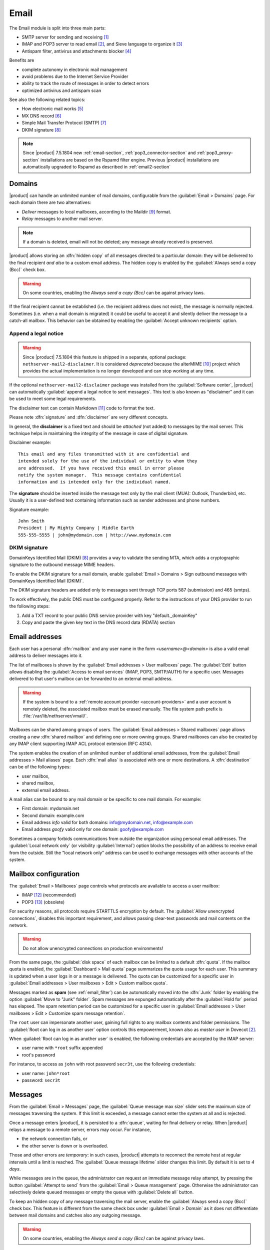 .. _email-section:

=====
Email
=====

The Email module is split into three main parts:

* SMTP server for sending and receiving [#Postfix]_
* IMAP and POP3 server to read email [#Dovecot]_, and Sieve language to organize it [#Sieve]_
* Antispam filter, antivirus and attachments blocker [#RSPAMD]_

Benefits are

* complete autonomy in electronic mail management
* avoid problems due to the Internet Service Provider
* ability to track the route of messages in order to detect errors
* optimized antivirus and antispam scan

See also the following related topics:

* How electronic mail works [#Email]_
* MX DNS record [#MXRecord]_
* Simple Mail Transfer Protocol (SMTP) [#SMTP]_
* DKIM signature [#DKIM]_

.. note::

    Since |product| 7.5.1804 new :ref:`email-section`,
    :ref:`pop3_connector-section` and :ref:`pop3_proxy-section` installations
    are based on the Rspamd filter engine. Previous |product| installations are
    automatically upgraded to Rspamd as described in :ref:`email2-section`

.. index::
   pair: email; relay
   pair: email; delivery
   pair: email; domain

.. _email_domains:

Domains
=======

|product| can handle an unlimited number of mail domains, configurable
from the :guilabel:`Email > Domains` page.  For each domain there are
two alternatives:

* *Deliver* messages to local mailboxes, according to the Maildir
  [#MailDirFormat]_ format.
* *Relay* messages to another mail server.

.. note:: If a domain is deleted, email will not be deleted;
   any message already received is preserved.

.. index::
   pair: email; always send a copy
   pair: email; hidden copy
   pair: email; bcc

|product| allows storing an :dfn:`hidden copy` of all messages
directed to a particular domain: they will be delivered to the final
recipient *and also* to a custom email address. The hidden copy is
enabled by the :guilabel:`Always send a copy (Bcc)` check box.

.. warning:: On some countries, enabling the *Always send a copy
             (Bcc)* can be against privacy laws.

If the final recipient cannot be established (i.e. the recipient address does
not exist), the message is normally rejected. Sometimes (i.e. when a mail domain
is migrated) it could be useful to accept it and silently deliver the message to
a catch-all mailbox. This behavior can be obtained by enabling the
:guilabel:`Accept unknown recipients` option.

.. index::
   pair: email; disclaimer
   pair: email; signature
   pair: email; legal note

Append a legal notice
---------------------

.. warning::

    Since |product| 7.5.1804 this feature is shipped in a separate, optional
    package: ``nethserver-mail2-disclaimer``. It is considered *deprecated*
    because the alterMIME [#alterMIME]_ project which provides the actual
    implementation is no longer developed and can stop working at any time.

If the optional ``nethserver-mail2-disclaimer`` package was installed from the
:guilabel:`Software center`, |product| can automatically :guilabel:`append a
legal notice to sent messages`. This text is also known as "disclaimer" and
it can be used to meet some legal requirements.

The disclaimer text can contain Markdown [#Markdown]_ code to format the text.

Please note :dfn:`signature` and :dfn:`disclaimer` are very different concepts.

In general, the **disclaimer** is a fixed text and should be *attached* (not
added) to messages by the mail server. This technique helps in maintaining the
integrity of the message in case of digital signature.

Disclaimer example: ::

  This email and any files transmitted with it are confidential and
  intended solely for the use of the individual or entity to whom they
  are addressed.  If you have received this email in error please
  notify the system manager.  This message contains confidential
  information and is intended only for the individual named.

The **signature** should be inserted inside the message text only by the
mail client (MUA): Outlook, Thunderbird, etc.  Usually it is a
user-defined text containing information such as sender addresses and
phone numbers.

Signature example: ::

 John Smith
 President | My Mighty Company | Middle Earth
 555-555-5555 | john@mydomain.com | http://www.mydomain.com


DKIM signature
--------------

DomainKeys Identified Mail (DKIM) [#DKIM]_ provides a way to validate the
sending MTA, which adds a cryptographic signature to the outbound message MIME
headers.

To enable the DKIM signature for a mail domain, enable :guilabel:`Email >
Domains > Sign outbound messages with DomainKeys Identified Mail (DKIM)`.

The DKIM signature headers are added only to messages sent through TCP ports 587
(submission) and 465 (smtps).

To work effectively, the public DNS must be configured properly. Refer to the
instructions of your DNS provider to run the following steps:

1. Add a TXT record to your public DNS service provider with key "default._domainKey"

2. Copy and paste the given key text in the DNS record data (RDATA) section

.. index:: email address, pseudonym

.. _email_addresses:

Email addresses
===============

.. index::
    pair: user; mailbox

Each user has a personal :dfn:`mailbox` and any user name in the form
*<username>@<domain>* is also a valid email address to deliver messages into it.

The list of mailboxes is shown by the :guilabel:`Email addresses > User
mailboxes` page. The :guilabel:`Edit` button allows disabling the :guilabel:`Access to
email services` (IMAP, POP3, SMTP/AUTH) for a specific user.  Messages delivered
to that user's mailbox can be forwarded to an external email address.

.. warning::

    If the system is bound to a :ref:`remote account provider
    <account-providers>` and a user account is remotely deleted, the associated
    mailbox must be erased manually. The file system path prefix is
    :file:`/var/lib/nethserver/vmail/`.

.. index::
    pair: shared; mailbox

Mailboxes can be shared among groups of users.  The :guilabel:`Email addresses >
Shared mailboxes` page allows creating a new :dfn:`shared mailbox` and defining
one or more owning groups. Shared mailboxes can also be created by any IMAP
client supporting IMAP ACL protocol extension (RFC 4314).

The system enables the creation of an unlimited number of additional email
addresses, from the :guilabel:`Email addresses > Mail aliases` page. Each
:dfn:`mail alias` is associated with one or more destinations. A
:dfn:`destination` can be of the following types:

* user mailbox,
* shared mailbox,
* external email address.

A mail alias can be bound to any mail domain or be specific to one mail domain.
For example:

* First domain: mydomain.net
* Second domain: example.com
* Email address *info* valid for both domains: info@mydomain.net,
  info@example.com
* Email address *goofy* valid only for one domain: goofy@example.com

.. index::
   pair: email; local network only
   pair: email; internal visibility
   triple: email; private; internal

Sometimes a company forbids communications from outside the organization
using personal email addresses. The :guilabel:`Local network only` (or visibility :guilabel:`Internal`)
option blocks the possibility of an address to receive email from the
outside.  Still the "local network only" address can be used to
exchange messages with other accounts of the system.

.. _email_mailboxes:

Mailbox configuration
=====================

The :guilabel:`Email > Mailboxes` page controls what protocols are
available to access a user mailbox:

* IMAP [#IMAP]_ (recommended)
* POP3 [#POP3]_ (obsolete)

For security reasons, all protocols require STARTTLS encryption by
default.  The :guilabel:`Allow unencrypted connections`, disables this
important requirement, and allows passing clear-text passwords and
mail contents on the network.

.. warning:: Do not allow unencrypted connections on production
             environments!

.. index::
   triple: email; custom; quota

From the same page, the :guilabel:`disk space` of each mailbox can be
limited to a default :dfn:`quota`.  If the mailbox quota is enabled, the
:guilabel:`Dashboard > Mail quota` page summarizes the quota usage for
each user.  This summary is updated when a user logs in or a message is
delivered. The quota can be customized for a specific user in :guilabel:`Email
addresses > User mailboxes > Edit > Custom mailbox quota`.

.. index::
   pair: email; spam retention
   triple: email; custom; spam retention

Messages marked as **spam** (see :ref:`email_filter`) can be automatically
moved into the :dfn:`Junk` folder by enabling the option
:guilabel:`Move to "Junk" folder`. Spam messages are expunged
automatically after the :guilabel:`Hold for` period has elapsed.  The
spam retention period can be customized for a specific user in
:guilabel:`Email addresses > User mailboxes > Edit > Customize spam message
retention`.

.. index::
   pair: email; master user

The ``root`` user can impersonate another user, gaining full rights
to any mailbox contents and folder permissions.  The
:guilabel:`Root can log in as another user` option controls this
empowerment, known also as *master user* in Dovecot [#Dovecot]_.

When :guilabel:`Root can log in as another user` is enabled, the following
credentials are accepted by the IMAP server:

* user name with ``*root`` suffix appended
* root's password

For instance, to access as ``john`` with root password ``secr3t``,
use the following credentials:

* user name: ``john*root``
* password: ``secr3t``

.. _email_messages:

Messages
========

.. index::
   pair: email; size
   pair: email; retries
   pair: email; message queue

From the :guilabel:`Email > Messages` page, the :guilabel:`Queue
message max size` slider sets the maximum size of messages traversing
the system. If this limit is exceeded, a message cannot enter the
system at all and is rejected.

Once a message enters |product|, it is persisted to a :dfn:`queue`,
waiting for final delivery or relay. When |product| relays a message
to a remote server, errors may occur. For instance,

* the network connection fails, or
* the other server is down or is overloaded.

Those and other errors are *temporary*: in such cases, |product|
attempts to reconnect the remote host at regular intervals until a
limit is reached. The :guilabel:`Queue message lifetime` slider
changes this limit.  By default it is set to *4 days*.

While messages are in the queue, the administrator can request an
immediate message relay attempt, by pressing the button
:guilabel:`Attempt to send` from the :guilabel:`Email > Queue
management` page.  Otherwise the administrator can selectively delete
queued messages or empty the queue with :guilabel:`Delete all` button.

.. index::
   pair: email; always send a copy
   pair: email; hidden copy
   pair: email; bcc

To keep an hidden copy of any message traversing the mail server,
enable the :guilabel:`Always send a copy (Bcc)` check box. This feature
is different from the same check box under :guilabel:`Email > Domain` as
it does not differentiate between mail domains and catches also any
outgoing message.

.. warning:: On some countries, enabling the *Always send a copy
             (Bcc)* can be against privacy laws.

.. _smarthost-configuration:

.. index:: 
   pair: email; smarthost

Smarthost
=========

The :guilabel:`Email > Smarthost` page, configures all outgoing
messages to be directed through a special SMTP server, technically
named :dfn:`smarthost`.  A smarthost accepts to relay messages under
some restrictions. It could check:

* the client IP address,
* the client SMTP AUTH credentials.

.. note:: Sending through a *smarthost* is generally not recommended.
          It might be used only if the server is temporarily
          blacklisted [#DNSBL]_, or normal SMTP access is restricted
          by the ISP.


.. index::
   pair: email; filter

.. _email_filter:

Filter
======

All transiting email messages are subjected to a list of checks that
can be selectively enabled in :guilabel:`Email > Filter` page:

* Block of attachments
* Antivirus
* Antispam

.. index::
   pair: email; attachment

Block of attachments
--------------------

The system can inspect mail attachments, denying access to messages
carrying forbidden file formats. The server can check the following
attachment classes:

* :index:`executables` (eg. exe, msi)
* :index:`archives`  (eg. zip, tar.gz, docx)
* custom file format list

The system recognizes file types by looking at their contents,
regardless of the file attachment name.  Therefore it is possible that
MS Word file (docx) and OpenOffice (odt) are blocked because they
actually are also zip archives.

.. index::
   pair: email; antivirus
   see: anti-virus; antivirus

.. _anti-virus:

Antivirus
---------

The antivirus component finds email messages containing
viruses. Infected messages are discarded. The virus signature database
is updated periodically.

.. index::
   single: spam
   pair: email; antispam
   pair: spam; score
   see: anti-spam; antispam

.. _anti-spam:

Antispam
--------

The antispam component [#RSPAMD]_ analyzes emails by detecting
and classifying :dfn:`spam` [#SPAM]_ messages using heuristic
criteria, predetermined rules and statistical evaluations on the
content of messages.

The filter can also check if sender server is listed in one or more blacklists
(:index:`DNSBL` [#DNSBL]_). A score is associated to each rule.

Total spam score collected at the end of the analysis allows the server to
decide what to do with a message, according to three **thresholds** that can be
adjusted under :guilabel:`Email > Filter > Anti spam`.

1. If the spam score is above :guilabel:`Greylist threshold` the message is
   **temporarily rejected**. The :dfn:`greylisting` [#GREY]_ technique assumes
   that a spammer is in hurry and is likely to give up, whilst a
   SMTP-compliant MTA will attempt to deliver the deferred message again.

2. If the spam score is above :guilabel:`Spam threshold` the message is **marked
   as spam** by adding the special header ``X-Spam: Yes`` for specific
   treatments, then it is delivered like other messages. As an alternative, the
   :guilabel:`Add a prefix to spam messages subject` option makes the spam flag
   visible on the subject of the message, by prefixing the given string to the
   ``Subject`` header.

3. If the spam score is above :guilabel:`Deny message spam threshold` the
   message is **rejected**.

.. index::
   pair: email; spam training

Statistical filters, called Bayesian [#BAYES]_, are special rules that
evolve and quickly adapt analyzing messages marked as **spam** or
**ham**.

The statistical filters can then be trained with any IMAP client by
simply moving a message in and out of the :dfn:`Junk folder`. As a
prerequisite, the Junk folder must be enabled from
:guilabel:`Email > Mailboxes` page by checking :guilabel:`Move to
"Junk" folder"` option.

* By *putting a message into the Junk folder*, the filters learn
  it is spam and will assign an higher score to similar messages.

* On the contrary, by *getting a message out of Junk*, the filters
  learn it is ham: next time a lower score will be assigned.

By default, all users can train the filters using this technique. If
a group called ``spamtrainers`` exists, only users in this group
will be allowed to train the filters.

The bayesian filter training applies to all users on the system, not only the user that marked an email as spam or ham.

It is important to understand how the Bayesian tests really work:

* It does not outright flag messages as spam if they contain a specific subject, or sender address. It is only collecting specific characteristics of the message.

* A message can only be flagged one time. If the same message is flagged multiple times, it will not affect anything as the dynamic tests have already been trained by that message.

* The Bayesian tests **are not active until it has received enough information. This includes a minimum of 200 spams AND 200 hams (false positives).** 

.. note:: It is a good habit to frequently check the Junk folder
          in order not to lose email wrongly recognized as spam.

.. index::
   pair: email; whitelist
   pair: email; blacklist

If the system fails to recognize spam properly even after training,
the *whitelists* and *blacklists* can help. Those are lists of email
addresses or domains respectively always allowed and always blocked to
send or receive messages.

The section :guilabel:`Rules by mail address` allows creating
three types of rules:

* :guilabel:`Block From`: any message from specified sender is blocked

* :guilabel:`Allow From`: any message from specified sender is
  accepted

* :guilabel:`Allow To`: any message to the specified recipient is
  accepted

It's possible to create an 'Allow' or 'Block' rule even for a complete email domain, not just for a single email address : you just need to specify the desired domain (e.g. : nethserver.org).

.. note:: Anti-virus checks are enforced despite *whitelist* settings.

.. _rspamd-web-interface-section:

Rspamd web interface
--------------------

The antispam component is implemented by Rspamd [#RSPAMD]_ which provides its
administrative web interface at ::

  https://<HOST_IP>:980/rspamd

For more information on Rspamd, please read the :ref:`rspamd-section` page.

.. only:: nscom

    .. _quarantine:

    Quarantine (beta)
    -----------------

    |product| scans all incomaing email messages before they are delivered to the user mailbox.
    The messages that are identified as spam will be sent to a specific user mailbox.
    The purpose of this feature is to verify the email before deleting it.
    If enabled, a mail notification is also sent to the postmaster (root alias) for each
    quarantined email.

    .. note::

      The quarantined messages can be accessed using a web mail or an IMAP account

    .. warning::

      The mailbox used for quarantine, must be able to accept spam.
      It should be a local shared mailbox or a user mailbox.
      If an external account is used, make sure the account exists on the remote server.
      Please make sure the quarantine mailbox has been created only for this specific purpose,
      otherwise the mailbox will be overloaded with unwanted spam.

    Quarantine is provided by an optional module named
    ``nethserver-mail-quarantine``. Once it has been installed from the
    :guilabel:`Software center` you must manually set its database properties.

    The properties are under the ``rspamd`` key (configuration database): ::

        rspamd=service
        ...
        QuarantineAccount=spam@domain.org
        QuarantineStatus=enabled
        SpamNotificationStatus=disabled


    * ``QuarantineAccount``: The user or the shared mailbox where to send all spam messages (spam
      check is automatically disabled on this account). You must create it
      manually. You could send it to an external mailbox  but then make sure to
      disable the spam check on the remote server

    * ``QuarantineStatus``: Enable the quarantine, spam are no more rejected:
      enabled/disabled. Disabled by default

    * ``SpamNotificationStatus``: Enable the email notification when email are
      quarantined: enabled/disabled. Disabled by default

    For example, the following commands enable the quarantine and the mail
    notification to root: ::

      config setprop rspamd QuarantineAccount spam@domain.org QuarantineStatus enabled SpamNotificationStatus enabled
      signal-event nethserver-mail-quarantine-save


.. _email_clients:

Client configuration
====================

The server supports standard-compliant email clients using the
following IANA ports:

* imap/143
* pop3/110
* smtp/587
* sieve/4190

Authentication requires the STARTTLS command and supports the
following variants:

* LOGIN
* PLAIN
* GSSAPI (only if |product| is bound to Samba/Microsoft Active Directory)

Also the following SSL-enabled ports are available for legacy software
that still does not support STARTTLS:

* imaps/993
* pop3s/995
* smtps/465

.. warning::

    The standard SMTP port 25 is reserved for mail transfers between MTA
    servers. Mail user agents (MUA) must use the submission port.


.. _email_policies:

Special SMTP access policies
============================

The default |product| configuration requires that all clients use the
submission port (587) with encryption and authentication enabled to
send mail through the SMTP server.

To ease the configuration of legacy environments, the :guilabel:`Email
> SMTP access` page allows making some exceptions on the default SMTP
access policy.

.. warning:: Do not change the default policy on new environments!

For instance, there are some devices (printers, scanners, ...) that do
not support SMTP authentication, encryption or port settings. Those
can be enabled to send email messages by listing their IP address in
:guilabel:`Allow relay from IP addresses` text area.

.. warning::

  The listed IP addresses are excluded from all mail filtering checks: use
  this feature only as a last resort

Moreover, under :guilabel:`Advanced options` there are further options:

* The :guilabel:`Allow relay from trusted networks` option allows any
  client in the trusted networks to send email messages without any
  restriction.

* The :guilabel:`Enable authentication on port 25` option allows
  authenticated SMTP clients to send email messages also on port 25.

Sender/login match
------------------

By default an authenticated SMTP client has no particular restrictions on
setting the SMTP sender address.

To avoid the unauthorized use of email addresses and the sender address
spoofing, enable the :guilabel:`Enforce sender/login match` option, available
with the new Server Manager UI, under :guilabel:`Email > Relay > Configuration >
Details`.

If enabled, only addresses associated to the current SMTP login are allowed.



Multiple relay hosts
--------------------

The new Server Manager UI allows to describe the route of an email message, by
sending it through an external relay host with specific port, authentication,
and TLS settings.

Create a relay host description under :guilabel:`Email > Relay > Create relay
host`.

The relay host is identified by the SMTP sender address. It is possible to match
the full sender address or only the domain part of it.

.. index::
   pair: email; HELO
   alias: HELO; EHLO

.. _email_helo:

Custom HELO
===========

The first step of an SMTP session is the exchange of :dfn:`HELO`
command (or :dfn:`EHLO`).  This command takes a valid server name as
required parameter (RFC 1123).

|product| and other mail servers try to reduce spam by not accepting
HELO domains that are not registered on a public DNS.

When talking to another mail server, |product| uses its full host name
(FQDN) as the value for the HELO command.  If the FQDN is not
registered in public DNS, the HELO can be fixed by setting a special
*prop*.  For instance, assuming ``myhelo.example.com`` is the publicly
registered DNS record, type the following commands: ::

  config setprop postfix HeloHost myhelo.example.com
  signal-event nethserver-mail-common-save

This configuration is also valuable if the mail server is using a free
dynamic DNS service.

.. _email_outlook_deleted:

Outlook deleted mail
====================

Unlike almost any IMAP client, Outlook does not move deleted messages to the trash folder, but simply marks them as "deleted".

It's possibile to automatically move messages inside the trash folder using the following commands: ::

 config setprop dovecot DeletedToTrash enabled
 signal-event nethserver-mail-server-save

You should also change Outlook configuration to hide deleted messages from inbox folder.
This configuration is available in the options menu.

.. _email_log:

Log
===

Every mail server operation is saved in the following log files:

* :file:`/var/log/maillog` registers all mail transactions
* :file:`/var/log/imap` contains users login and logout operations

A transaction recorded in the :file:`maillog` file usually involves
different components of the mail server.  Each line contains
respectively

* the timestamp,
* the host name,
* the component name, and the process-id of the component instance
* a text message detailing the operation

|product| configuration uses Rspamd as milter. It runs an Rspamd proxy worker in
"self-scan" mode [#SELFSCAN]_.

The key to track the whole SMTP transaction, including Rspamd decisions is the
message ID header, or the Postfix Queue ID (QID). Both are available from the
message source. The ``Message-ID`` header is generated by the sender, whilst the
QID is assigned by the receiving MTA. For instance ::

  Received: from my.example.com (my.example.com [10.154.200.17])
        by mail.mynethserver.org (Postfix) with ESMTP id A785B308622AB
        for <jsmith@example.com>; Tue, 15 May 2018 02:05:02 +0200 (CEST)
  ...
  Message-ID: <5afa242e.hP5p/mry+fTNNjms%no-reply@example.com>
  User-Agent: Heirloom mailx 12.5 7/5/10

Here ``A785B308622AB`` is the QID, whilst
``5afa242e.hP5p/mry+fTNNjms%no-reply@example.com`` is the Message ID.

Both strings can be used with the ``grep`` command to find relevant log lines in
``/var/log/maillog*`` (note the ending "*" to search also in archived log
files). For instance ::

    grep -F 'A785B308622AB' /var/log/maillog*

Yields ::

  /var/log/maillog:May 15 02:05:02 mail postfix/smtpd[25846]: A785B308622AB: client=my.example.com[10.154.200.17]
  /var/log/maillog:May 15 02:05:02 mail postfix/cleanup[25849]: A785B308622AB: message-id=<5afa242e.hP5p/mry+fTNNjms%no-reply@example.com>
  /var/log/maillog:May 15 02:05:02 mail rspamd[27538]: <8ae27d>; proxy; rspamd_message_parse: loaded message; id: <5afa242e.hP5p/mry+fTNNjms%no-reply@example.com>; queue-id: <A785B308622AB>; size: 2348; checksum: <b1035f4fb07162ba88053d9e38df9c93>
  /var/log/maillog:May 15 02:05:03 mail rspamd[27538]: <8ae27d>; proxy; rspamd_task_write_log: id: <5afa242e.hP5p/mry+fTNNjms%no-reply@example.com>, qid: <A785B308622AB>, ip: 10.154.200.17, from: <no-reply@example.com>, (default: F (no action): [-0.64/20.00] [BAYES_HAM(-3.00){100.00%;},AUTH_NA(1.00){},MID_CONTAINS_FROM(1.00){},MX_INVALID(0.50){},MIME_GOOD(-0.10){text/plain;},IP_SCORE(-0.04){ip: (0.22), ipnet: 10.154.192.0/20(0.18), asn: 14061(0.23), country: US(-0.81);},ASN(0.00){asn:14061, ipnet:10.154.192.0/20, country:US;},DMARC_NA(0.00){example.com;},FROM_EQ_ENVFROM(0.00){},FROM_NO_DN(0.00){},NEURAL_HAM(-0.00){-0.656;0;},RCPT_COUNT_ONE(0.00){1;},RCVD_COUNT_TWO(0.00){2;},RCVD_NO_TLS_LAST(0.00){},R_DKIM_NA(0.00){},R_SPF_NA(0.00){},TO_DN_NONE(0.00){},TO_DOM_EQ_FROM_DOM(0.00){},TO_MATCH_ENVRCPT_ALL(0.00){}]), len: 2348, time: 750.636ms real, 5.680ms virtual, dns req: 47, digest: <b1035f4fb07162ba88053d9e38df9c93>, rcpts: <jsmith@example.com>, mime_rcpts: <jsmith@example.com>
  /var/log/maillog:May 15 02:05:03 mail postfix/qmgr[27757]: A785B308622AB: from=<no-reply@example.com>, size=2597, nrcpt=1 (queue active)
  /var/log/maillog:May 15 02:05:03 mail postfix/lmtp[25854]: A785B308622AB: to=<vmail+jsmith@mail.mynethserver.org>, orig_to=<jsmith@example.com>, relay=mail.mynethserver.org[/var/run/dovecot/lmtp], delay=0.82, delays=0.8/0.01/0.01/0.01, dsn=2.0.0, status=sent (250 2.0.0 <vmail+jsmith@mail.mynethserver.org> gK8pHS8k+lr/ZAAAJc5BcA Saved)
  /var/log/maillog:May 15 02:05:03 mail postfix/qmgr[27757]: A785B308622AB: removed


.. rubric:: References

.. [#Postfix] Postfix mail server http://www.postfix.org/
.. [#Dovecot] Dovecot Secure IMAP server http://www.dovecot.org/
.. [#Sieve] Sieve mail filtering language https://en.wikipedia.org/wiki/Sieve_(mail_filtering_language)
.. [#RSPAMD]
    Rspamd -- Fast, free and open-source spam filtering system.
    https://rspamd.com/
.. [#Email] Email, https://en.wikipedia.org/wiki/Email
.. [#MXRecord] The MX DNS record, https://en.wikipedia.org/wiki/MX_record
.. [#SMTP] SMTP, https://en.wikipedia.org/wiki/Simple_Mail_Transfer_Protocol
.. [#DKIM]
    Domain Keys Identified Mail (DKIM) is an email authentication method
    designed to detect email spoofing -- `Wikipedia
    <https://en.wikipedia.org/wiki/DomainKeys_Identified_Mail>`_
.. [#MailDirFormat] The Maildir format, https://en.wikipedia.org/wiki/Maildir
.. [#alterMIME]
    alterMIME is a small program which is used to alter your mime-encoded mailpack --
    https://pldaniels.com/altermime/
.. [#Markdown] The Markdown plain text formatting syntax, https://en.wikipedia.org/wiki/Markdown
.. [#IMAP] IMAP https://en.wikipedia.org/wiki/Internet_Message_Access_Protocol
.. [#POP3] POP3 https://en.wikipedia.org/wiki/Post_Office_Protocol
.. [#DNSBL] DNSBL https://en.wikipedia.org/wiki/DNSBL
.. [#SPAM] SPAM https://en.wikipedia.org/wiki/Spamming
.. [#GREY]
    Greylisting is a method of defending e-mail users against spam. A mail
    transfer agent (MTA) using greylisting will "temporarily reject" any email from
    a sender it does not recognize -- `Wikipedia
    <https://en.wikipedia.org/wiki/Greylisting>`_
.. [#BAYES] Bayesian filtering https://en.wikipedia.org/wiki/Naive_Bayes_spam_filtering
.. [#MailComponents] The wondrous Ways of an Email https://workaround.org/ispmail/wheezybig-picture/
.. [#SELFSCAN] https://rspamd.com/doc/workers/rspamd_proxy.html
